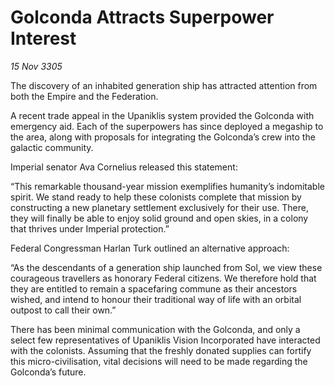 * Golconda Attracts Superpower Interest

/15 Nov 3305/

The discovery of an inhabited generation ship has attracted attention from both the Empire and the Federation. 

A recent trade appeal in the Upaniklis system provided the Golconda with emergency aid. Each of the superpowers has since deployed a megaship to the area, along with proposals for integrating the Golconda’s crew into the galactic community. 

Imperial senator Ava Cornelius released this statement: 

“This remarkable thousand-year mission exemplifies humanity’s indomitable spirit. We stand ready to help these colonists complete that mission by constructing a new planetary settlement exclusively for their use. There, they will finally be able to enjoy solid ground and open skies, in a colony that thrives under Imperial protection.” 

Federal Congressman Harlan Turk outlined an alternative approach: 

“As the descendants of a generation ship launched from Sol, we view these courageous travellers as honorary Federal citizens. We therefore hold that they are entitled to remain a spacefaring commune as their ancestors wished, and intend to honour their traditional way of life with an orbital outpost to call their own.” 

There has been minimal communication with the Golconda, and only a select few representatives of Upaniklis Vision Incorporated have interacted with the colonists. Assuming that the freshly donated supplies can fortify this micro-civilisation, vital decisions will need to be made regarding the Golconda’s future.